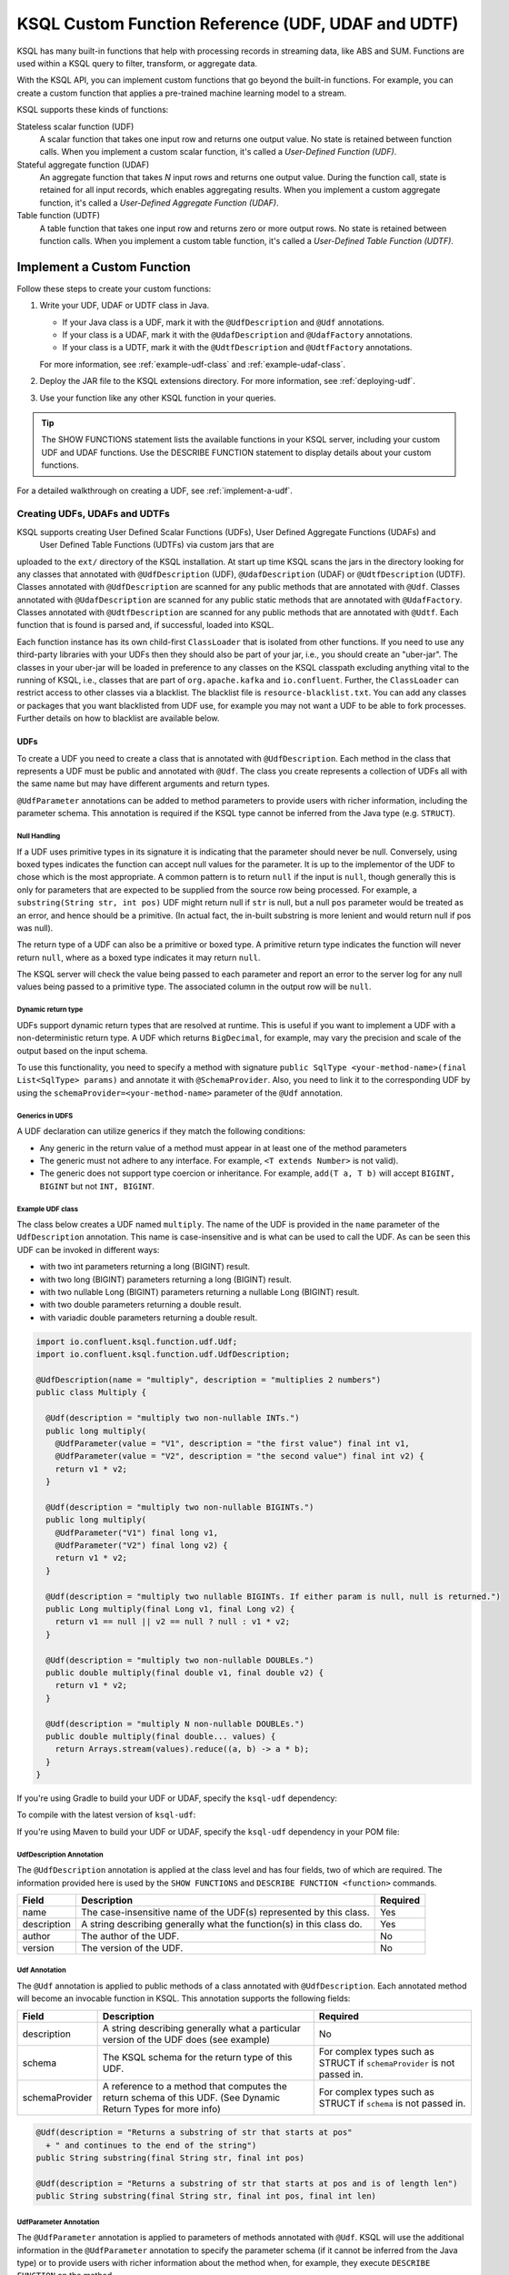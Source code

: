 .. _ksql-udfs:

KSQL Custom Function Reference (UDF, UDAF and UDTF)
===================================================

KSQL has many built-in functions that help with processing records in
streaming data, like ABS and SUM. Functions are used within a KSQL query
to filter, transform, or aggregate data.

With the KSQL API, you can implement custom functions that go beyond the
built-in functions. For example, you can create a custom function that applies
a pre-trained machine learning model to a stream.

KSQL supports these kinds of functions: 

Stateless scalar function (UDF)
    A scalar function that takes one input row and returns one output value.
    No state is retained between function calls. When you implement a custom
    scalar function, it's called a *User-Defined Function (UDF)*.

Stateful aggregate function (UDAF)
    An aggregate function that takes *N* input rows and returns one output value.
    During the function call, state is retained for all input records, which
    enables aggregating results. When you implement a custom aggregate function,
    it's called a *User-Defined Aggregate Function (UDAF)*.

Table function (UDTF)
    A table function that takes one input row and returns zero or more output rows.
    No state is retained between function calls. When you implement a custom
    table function, it's called a *User-Defined Table Function (UDTF)*.

Implement a Custom Function
*************************** 

Follow these steps to create your custom functions:

#. Write your UDF, UDAF or UDTF class in Java.

   * If your Java class is a UDF, mark it with the ``@UdfDescription`` and
     ``@Udf`` annotations.
   * If your class is a UDAF, mark it with the ``@UdafDescription`` and
     ``@UdafFactory`` annotations.
   * If your class is a UDTF, mark it with the ``@UdtfDescription`` and
     ``@UdtfFactory`` annotations.

   For more information, see :ref:`example-udf-class` and :ref:`example-udaf-class`. 

#. Deploy the JAR file to the KSQL extensions directory. For more information,
   see :ref:`deploying-udf`.
#. Use your function like any other KSQL function in your queries.

.. tip:: The SHOW FUNCTIONS statement lists the available functions in your
         KSQL server, including your custom UDF and UDAF functions. Use the
         DESCRIBE FUNCTION statement to display details about your custom functions.

For a detailed walkthrough on creating a UDF, see :ref:`implement-a-udf`.

==============================
Creating UDFs, UDAFs and UDTFs
==============================

KSQL supports creating User Defined Scalar Functions (UDFs), User Defined Aggregate Functions (UDAFs) and
 User Defined Table Functions (UDTFs) via custom jars that are
uploaded to the ``ext/`` directory of the KSQL installation.
At start up time KSQL scans the jars in the directory looking for any classes that annotated
with ``@UdfDescription`` (UDF), ``@UdafDescription`` (UDAF) or ``@UdtfDescription`` (UDTF).
Classes annotated with ``@UdfDescription`` are scanned for any public methods that are annotated
with ``@Udf``. Classes annotated with ``@UdafDescription`` are scanned for any public static methods
that are annotated with ``@UdafFactory``. Classes annotated with ``@UdtfDescription`` are scanned for any public methods
that are annotated with ``@Udtf``. Each function that is found is parsed and, if successful, loaded into KSQL.

Each function instance has its own child-first ``ClassLoader`` that is isolated from other functions. If you
need to use any third-party libraries with your UDFs then they should also be part of your jar, i.e.,
you should create an "uber-jar". The classes in your uber-jar will be loaded in preference to any
classes on the KSQL classpath excluding anything vital to the running of KSQL, i.e., classes that are
part of ``org.apache.kafka`` and ``io.confluent``. Further, the ``ClassLoader`` can restrict access
to other classes via a blacklist. The blacklist file is ``resource-blacklist.txt``. You can add
any classes or packages that you want blacklisted from UDF use, for example you may not
want a UDF to be able to fork processes. Further details on how to blacklist are available below.

UDFs
----

To create a UDF you need to create a class that is annotated with ``@UdfDescription``.
Each method in the class that represents a UDF must be public and annotated with ``@Udf``. The class
you create represents a collection of UDFs all with the same name but may have different
arguments and return types.

``@UdfParameter`` annotations can be added to method parameters to provide users with richer
information, including the parameter schema. This annotation is required if the KSQL type cannot
be inferred from the Java type (e.g. ``STRUCT``).


Null Handling
~~~~~~~~~~~~~

If a UDF uses primitive types in its signature it is indicating that the parameter should never be null.
Conversely, using boxed types indicates the function can accept null values for the parameter.
It is up to the implementor of the UDF to chose which is the most appropriate.
A common pattern is to return ``null`` if the input is ``null``, though generally this is only for
parameters that are expected to be supplied from the source row being processed. For example,
a ``substring(String str, int pos)`` UDF might return null if ``str`` is null, but a
null ``pos`` parameter would be treated as an error, and hence should be a primitive.
(In actual fact, the in-built substring is more lenient and would return null if pos was null).

The return type of a UDF can also be a primitive or boxed type. A primitive return type indicates
the function will never return ``null``, where as a boxed type indicates it may return ``null``.

The KSQL server will check the value being passed to each parameter and report an error to the server
log for any null values being passed to a primitive type. The associated column in the output row
will be ``null``.


Dynamic return type
~~~~~~~~~~~~~~~~~~~

UDFs support dynamic return types that are resolved at runtime. This is useful if you want to
implement a UDF with a non-deterministic return type. A UDF which returns ``BigDecimal``,
for example, may vary the precision and scale of the output based on the input schema.

To use this functionality, you need to specify a method with signature
``public SqlType <your-method-name>(final List<SqlType> params)`` and annotate it with ``@SchemaProvider``.
Also, you need to link it to the corresponding UDF by using the ``schemaProvider=<your-method-name>``
parameter of the ``@Udf`` annotation.


Generics in UDFS
~~~~~~~~~~~~~~~~

A UDF declaration can utilize generics if they match the following conditions:

- Any generic in the return value of a method must appear in at least one of the method parameters
- The generic must not adhere to any interface. For example, ``<T extends Number>`` is not valid).
- The generic does not support type coercion or inheritance. For example, ``add(T a, T b)`` will
  accept ``BIGINT, BIGINT`` but not ``INT, BIGINT``.

.. _example-udf-class:

Example UDF class
~~~~~~~~~~~~~~~~~

The class below creates a UDF named ``multiply``. The name of the UDF is provided in the ``name``
parameter of the ``UdfDescription`` annotation. This name is case-insensitive and is what can be
used to call the UDF. As can be seen this UDF can be invoked in different ways:

- with two int parameters returning a long (BIGINT) result.
- with two long (BIGINT) parameters returning a long (BIGINT) result.
- with two nullable Long (BIGINT) parameters returning a nullable Long (BIGINT) result.
- with two double parameters returning a double result.
- with variadic double parameters returning a double result.

.. code:: java

    import io.confluent.ksql.function.udf.Udf;
    import io.confluent.ksql.function.udf.UdfDescription;

    @UdfDescription(name = "multiply", description = "multiplies 2 numbers")
    public class Multiply {

      @Udf(description = "multiply two non-nullable INTs.")
      public long multiply(
        @UdfParameter(value = "V1", description = "the first value") final int v1,
        @UdfParameter(value = "V2", description = "the second value") final int v2) {
        return v1 * v2;
      }

      @Udf(description = "multiply two non-nullable BIGINTs.")
      public long multiply(
        @UdfParameter("V1") final long v1,
        @UdfParameter("V2") final long v2) {
        return v1 * v2;
      }

      @Udf(description = "multiply two nullable BIGINTs. If either param is null, null is returned.")
      public Long multiply(final Long v1, final Long v2) {
        return v1 == null || v2 == null ? null : v1 * v2;
      }

      @Udf(description = "multiply two non-nullable DOUBLEs.")
      public double multiply(final double v1, final double v2) {
        return v1 * v2;
      }

      @Udf(description = "multiply N non-nullable DOUBLEs.")
      public double multiply(final double... values) {
        return Arrays.stream(values).reduce((a, b) -> a * b);
      }
    }

If you're using Gradle to build your UDF or UDAF, specify the ``ksql-udf``
dependency: 

.. codewithvars:: bash

    compile 'io.confluent.ksql:ksql-udf:|release|'

To compile with the latest version of ``ksql-udf``:

.. codewithvars:: bash

    compile 'io.confluent.ksql:ksql-udf:+'

If you're using Maven to build your UDF or UDAF, specify the ``ksql-udf``
dependency in your POM file:

.. codewithvars:: xml

    <!-- Specify the repository for Confluent dependencies -->
        <repositories>
            <repository>
                <id>confluent</id>
                <url>http://packages.confluent.io/maven/</url>
            </repository>
        </repositories>

    <!-- Specify the ksql-udf dependency -->
    <dependencies>
        <dependency>
            <groupId>io.confluent.ksql</groupId>
            <artifactId>ksql-udf</artifactId>
            <version>|release|</version>
        </dependency>
    </dependencies>


UdfDescription Annotation
~~~~~~~~~~~~~~~~~~~~~~~~~
The ``@UdfDescription`` annotation is applied at the class level and has four fields, two of which are required.
The information provided here is used by the ``SHOW FUNCTIONS`` and ``DESCRIBE FUNCTION <function>`` commands.

+------------+------------------------------+---------+
| Field      | Description                  | Required|
+============+==============================+=========+
| name       | The case-insensitive name of | Yes     |
|            | the UDF(s)                   |         |
|            | represented by this class.   |         |
+------------+------------------------------+---------+
| description| A string describing generally| Yes     |
|            | what the function(s) in this |         |
|            | class do.                    |         |
+------------+------------------------------+---------+
| author     | The author of the UDF.       | No      |
+------------+------------------------------+---------+
| version    | The version of the UDF.      | No      |
+------------+------------------------------+---------+


Udf Annotation
~~~~~~~~~~~~~~

The ``@Udf`` annotation is applied to public methods of a class annotated with ``@UdfDescription``.
Each annotated method will become an invocable function in KSQL. This annotation supports the following
fields:

+---------------+------------------------------+------------------------+
| Field         | Description                  | Required               |
+===============+==============================+========================+
| description   | A string describing generally| No                     |
|               | what a particular version of |                        |
|               | the UDF does (see example)   |                        |
+---------------+------------------------------+------------------------+
| schema        | The KSQL schema for the      | For complex types      |
|               | return type of this UDF.     | such as STRUCT if      |
|               |                              | ``schemaProvider`` is  |
|               |                              | not passed in.         |
+---------------+------------------------------+------------------------+
| schemaProvider| A reference to a method that | For complex types      |
|               | computes the return schema of| such as STRUCT if      |
|               | this UDF. (See Dynamic Return| ``schema`` is not      |
|               | Types for more info)         | passed in.             |
+---------------+------------------------------+------------------------+

.. code:: java

    @Udf(description = "Returns a substring of str that starts at pos"
      + " and continues to the end of the string")
    public String substring(final String str, final int pos)

    @Udf(description = "Returns a substring of str that starts at pos and is of length len")
    public String substring(final String str, final int pos, final int len)

UdfParameter Annotation
~~~~~~~~~~~~~~~~~~~~~~~

The ``@UdfParameter`` annotation is applied to parameters of methods annotated with ``@Udf``. KSQL
will use the additional information in the ``@UdfParameter`` annotation to specify the parameter
schema (if it cannot be inferred from the Java type) or to provide users with richer information
about the method when, for example, they execute ``DESCRIBE FUNCTION`` on the method.

+------------+------------------------------+------------------------+
| Field      | Description                  | Required               |
+============+==============================+========================+
| value      | The case-insensitive name of | Required if the UDF JAR|
|            | the parameter                | was not compiled with  |
|            |                              | the ``-parameters``    |
|            |                              | javac argument.        |
+------------+------------------------------+------------------------+
| description| A string describing generally| No                     |
|            | what the parameter represents|                        |
+------------+------------------------------+------------------------+
| schema     | The KSQL schema for the      | For complex types      |
|            | parameter.                   | such as STRUCT         |
+------------+------------------------------+------------------------+

.. note:: If ``schema`` is supplied in the ``@UdfParameter`` annotation for a ``STRUCT`` it is
          considered "strict" - any inputs must match exactly, including order and names of the
          fields.

.. code:: java

    @Udf
    public String substring(
       @UdfParameter("str") final String str,
       @UdfParameter(value = "pos", description = "Starting position of the substring") final int pos)

    @Udf
    public boolean livesInRegion(
       @UdfParameter(value = "zipcode", description = "a US postal code") final String zipcode,
       @UdfParameter(schema = "STRUCT<ZIP STRING, NAME STRING>") final Struct employee)

If your Java8 class is compiled with the ``-parameters`` compiler flag, the name of the parameter
will be inferred from the method declaration.

Configurable UDF
~~~~~~~~~~~~~~~~

If the UDF class needs access to the KSQL server configuration it can implement
``org.apache.kafka.common.Configurable``, e.g.

.. code:: java

    @UdfDescription(name = "MyFirstUDF", description = "multiplies 2 numbers")
    public class SomeConfigurableUdf implements Configurable {
      private String someSetting = "a.default.value";

      @Override
      public void configure(final Map<String, ?> map) {
        this.someSetting = (String)map.get("ksql.functions.myfirstudf.some.setting");
      }

      ...
    }

For security reasons, only settings whose name is prefixed with
``ksql.functions.<lowercase-udfname>.`` or ``ksql.functions._global_.`` will be propagated to the
Udf.

.. _ksql-udafs:

UDAFs
-----
To create a UDAF you need to create a class that is annotated with ``@UdafDescription``.
Each method in the class that is used as a factory for creating an aggregation must be ``public static``,
be annotated with ``@UdafFactory``, and must return either ``Udaf`` or ``TableUdaf``. The class
you create represents a collection of UDAFs all with the same name but may have different
arguments and return types.

Both ``Udaf`` and ``TableUdaf`` are parameterized by three types: ``I`` is the input type of the
UDAF. ``A`` is the data type of the intermediate storage used to keep track of the state of the UDAF.
``O`` is the data type of the return value. Decoupling the data types of the state and
return value allows you to define UDAFs like average as we show in the example below. When creating
a UDAF, use the ``map`` method to provide the logic that transforms an intermediate aggregate value
to the returned value.


.. _example-udaf-class:

Example UDAF class
~~~~~~~~~~~~~~~~~~

The class below creates a UDAF named ``my_average``. The name of the UDAF is provided in the ``name``
parameter of the ``UdafDescription`` annotation. This name is case-insensitive and is what can be
used to call the UDAF.

The class provides three factories that return a ``TableUdaf``, one for each
of the input types Long, Integer and Double. Moreover, it provides a factory that returns a ``Udaf``
that does not support undo. Each method defines a different type for the
intermediate state based on the input type (``I``), which in this case is a STRUCT consisting of two
fields, the SUM of type ``I`` and the COUNT of type Long. To get the result of the UDAF, each method
implements a ``map`` function that returns the Double division of the accumulated SUM and COUNT.

The UDAF can be invoked in four ways:

- With a Long (BIGINT) column, returning the aggregated value as Double. Defines the schema for
  intermediate state type using the annotation parameter ``parameterSchema``.
  The return type is ``TableUdaf`` and therefore supports the ``undo`` operation.
- With an Integer column returning the aggregated value as Double. Likewise defines the schema of
  the Struct and supports undo.
- With a Double column, returning the aggregated value as Double. Likewise defines the schema of
  the Struct and supports undo.
- With a String (VARCHAR) column and an initializer that is a String (VARCHAR), returning the average
  String (VARCHAR) length as a Double.

.. code:: java

    @UdafDescription(name = "my_average", description = "Computes the average.")
    public class AverageUdaf {

      private static final String COUNT = "COUNT";
      private static final String SUM = "SUM";

      @UdafFactory(description = "Compute average of column with type Long.",
          aggregateSchema = "STRUCT<SUM bigint, COUNT bigint>")
      // Can be used with table aggregations
      public static TableUdaf<Long, Struct, Double> averageLong() {

        final Schema STRUCT_LONG = SchemaBuilder.struct().optional()
              .field(SUM, Schema.OPTIONAL_INT64_SCHEMA)
              .field(COUNT, Schema.OPTIONAL_INT64_SCHEMA)
              .build();

        return new TableUdaf<Long, Struct, Double>() {

          @Override
          public Struct initialize() {
            return new Struct(STRUCT_LONG).put(SUM, 0L).put(COUNT, 0L);
          }

          @Override
          public Struct aggregate(final Long newValue,
                                  final Struct aggregate) {

            if (newValue == null) {
              return aggregate;
            }
            return new Struct(STRUCT_LONG)
                .put(SUM, aggregate.getInt64(SUM) + newValue)
                .put(COUNT, aggregate.getInt64(COUNT) + 1);
          }

          @Override
          public Double map(final Struct aggregate) {
            final long count = aggregate.getInt64(COUNT);
            if (count == 0) {
              return 0.0;
            }
            return aggregate.getInt64(SUM) / ((double)count);
          }

          @Override
          public Struct merge(final Struct agg1,
                              final Struct agg2) {

            return new Struct(STRUCT_LONG)
                .put(SUM, agg1.getInt64(SUM) + agg2.getInt64(SUM))
                .put(COUNT, agg1.getInt64(COUNT) + agg2.getInt64(COUNT));
          }

          @Override
          public Struct undo(final Long valueToUndo,
                             final Struct aggregate) {

            return new Struct(STRUCT_LONG)
                .put(SUM, aggregate.getInt64(SUM) - valueToUndo)
                .put(COUNT, aggregate.getInt64(COUNT) - 1);
          }
        };
      }

      @UdafFactory(description = "Compute average of column with type Integer.",
          aggregateSchema = "STRUCT<SUM integer, COUNT bigint>")
      public static TableUdaf<Integer, Struct, Double> averageInt() {

        final Schema STRUCT_INT = SchemaBuilder.struct().optional()
              .field(SUM, Schema.OPTIONAL_INT32_SCHEMA)
              .field(COUNT, Schema.OPTIONAL_INT64_SCHEMA)
              .build();

        return new TableUdaf<Integer, Struct, Double>() {

          @Override
          public Struct initialize() {
            return new Struct(STRUCT_INT).put(SUM, 0).put(COUNT, 0L);
          }

          @Override
          public Struct aggregate(final Integer newValue,
                                  final Struct aggregate) {

            if (newValue == null) {
              return aggregate;
            }
            return new Struct(STRUCT_INT)
                .put(SUM, aggregate.getInt32(SUM) + newValue)
                .put(COUNT, aggregate.getInt64(COUNT) + 1);

          }

          @Override
          public Double map(final Struct aggregate) {
            final long count = aggregate.getInt64(COUNT);
            if (count == 0) {
              return 0.0;
            }
            return aggregate.getInt64(SUM) / ((double)count);
          }

          @Override
          public Struct merge(final Struct agg1,
                              final Struct agg2) {

            return new Struct(STRUCT_INT)
                .put(SUM, agg1.getInt32(SUM) + agg2.getInt64(SUM))
                .put(COUNT, agg1.getInt64(COUNT) + agg2.getInt64(COUNT));
          }

          @Override
          public Struct undo(final Integer valueToUndo,
                             final Struct aggregate) {

            return new Struct(STRUCT_INT)
                .put(SUM, aggregate.getInt32(SUM) - valueToUndo)
                .put(COUNT, aggregate.getInt64(COUNT) - 1);
          }
        };
      }

      @UdafFactory(description = "Compute average of column with type Double.",
          aggregateSchema = "STRUCT<SUM double, COUNT bigint>")
      public static TableUdaf<Double, Struct, Double> averageDouble() {

        final Schema STRUCT_DOUBLE = SchemaBuilder.struct().optional()
            .field(SUM, Schema.OPTIONAL_FLOAT64_SCHEMA)
            .field(COUNT, Schema.OPTIONAL_INT64_SCHEMA)
            .build();

        return new TableUdaf<Double, Struct, Double>() {

          @Override
          public Struct initialize() {
            return new Struct(STRUCT_DOUBLE).put(SUM, 0.0).put(COUNT, 0L);
          }

          @Override
          public Struct aggregate(final Double newValue,
                                  final Struct aggregate) {

            if (newValue == null) {
              return aggregate;
            }
            return new Struct(STRUCT_DOUBLE)
                .put(SUM, aggregate.getFloat64(SUM) + newValue)
                .put(COUNT, aggregate.getInt64(COUNT) + 1);

          }

          @Override
          public Double map(final Struct aggregate) {
            final long count = aggregate.getInt64(COUNT);
            if (count == 0) {
              return 0.0;
            }
            return aggregate.getFloat64(SUM) / ((double)count);
          }

          @Override
          public Struct merge(final Struct agg1,
                              final Struct agg2) {

            return new Struct(STRUCT_DOUBLE)
                .put(SUM, agg1.getFloat64(SUM) + agg2.getFloat64(SUM))
                .put(COUNT, agg1.getInt64(COUNT) + agg2.getInt64(COUNT));
          }

          @Override
          public Struct undo(final Double valueToUndo,
                             final Struct aggregate) {

            return new Struct(STRUCT_DOUBLE)
                .put(SUM, aggregate.getFloat64(SUM) - valueToUndo)
                .put(COUNT, aggregate.getInt64(COUNT) - 1);
          }
        };
      }

      // This method shows providing an initial value to an aggregated, i.e., it would be called
      // with my_average(col1, 'some_initial_value')
      @UdafFactory(description = "Compute average of length of strings",
          aggregateSchema = "STRUCT<SUM bigint, COUNT bigint>")
      public static Udaf<String, Struct, Double> averageStringLength(final String initialString) {

        final Schema STRUCT_LONG = SchemaBuilder.struct().optional()
              .field(SUM, Schema.OPTIONAL_INT64_SCHEMA)
              .field(COUNT, Schema.OPTIONAL_INT64_SCHEMA)
              .build();

        return new Udaf<String, Struct, Double>() {

          @Override
          public Struct initialize() {
            return new Struct(STRUCT_LONG).put(SUM, (long) initialString.length()).put(COUNT, 1L);
          }

          @Override
          public Struct aggregate(final String newValue,
                                  final Struct aggregate) {

            if (newValue == null) {
              return aggregate;
            }
            return new Struct(STRUCT_LONG)
                .put(SUM, aggregate.getInt64(SUM) + newValue.length())
                .put(COUNT, aggregate.getInt64(COUNT) + 1);
          }

          @Override
          public Double map(final Struct aggregate) {
            final long count = aggregate.getInt64(COUNT);
            if (count == 0) {
              return 0.0;
            }
            return aggregate.getInt64(SUM) / ((double)count);
          }

          @Override
          public Struct merge(final Struct agg1,
                              final Struct agg2) {

            return new Struct(STRUCT_LONG)
                .put(SUM, agg1.getInt64(SUM) + agg2.getInt64(SUM))
                .put(COUNT, agg1.getInt64(COUNT) + agg2.getInt64(COUNT));
          }
        };
      }
    }

UdafDescription Annotation
~~~~~~~~~~~~~~~~~~~~~~~~~~
The ``@UdafDescription`` annotation is applied at the class level and has four fields, two of which are required.
The information provided here is used by the ``SHOW FUNCTIONS`` and ``DESCRIBE FUNCTION <function>`` commands.

+------------+------------------------------+---------+
| Field      | Description                  | Required|
+============+==============================+=========+
| name       | The case-insensitive name of | Yes     |
|            | the UDAF(s)                  |         |
|            | represented by this class.   |         |
+------------+------------------------------+---------+
| description| A string describing generally| Yes     |
|            | what the function(s) in this |         |
|            | class do.                    |         |
+------------+------------------------------+---------+
| author     | The author of the UDF.       | No      |
+------------+------------------------------+---------+
| version    | The version of the UDF.      | No      |
+------------+------------------------------+---------+


UdafFactory Annotation
~~~~~~~~~~~~~~~~~~~~~~

The ``@UdafFactory`` annotation is applied to public static methods of a class annotated with ``@UdafDescription``.
The method must return either ``Udaf``, or, if it supports table aggregations, ``TableUdaf``.
Each annotated method is a factory for an invocable aggregate function in KSQL. The annotation supports
the following fields:

+-----------------+------------------------------+------------------------+
| Field           | Description                  | Required               |
+=================+==============================+========================+
| description     | A string describing generally| Yes                    |
|                 | what the function(s) in this |                        |
|                 | class do.                    |                        |
+-----------------+------------------------------+------------------------+
| paramSchema     | The KSQL schema for the input| For complex types      |
|                 | parameter.                   | such as STRUCT         |
+-----------------+------------------------------+------------------------+
| aggregateSchema | The KSQL schema for the      | For complex types      |
|                 | intermediate state.          | such as STRUCT         |
+-----------------+------------------------------+------------------------+
| returnSchema    | The KSQL schema for the      | For complex types      |
|                 | return value.                | such as STRUCT         |
+-----------------+------------------------------+------------------------+

.. note:: If ``paramSchema`` , ``aggregateSchema``  or ``returnSchema`` is supplied in the ``@UdfParameter`` annotation for
          a ``STRUCT`` it is considered "strict" - any inputs must match exactly, including order
          and names of the fields.

You can use this to better describe what a particular version of the UDF does, for example:

.. code:: java

    @UdafFactory(description = "Compute average of column with type Long.",
              aggregateSchema = "STRUCT<SUM bigint, COUNT bigint>")
    public static TableUdaf<Long, Struct, Double> averageLong(){...}

    @@UdafFactory(description = "Compute average of length of strings",
               aggregateSchema = "STRUCT<SUM bigint, COUNT bigint>")
    public static Udaf<String, Struct, Double> averageStringLength(final String initialString){...}



===============
Supported Types
===============

The types supported by UDFs are currently limited to:

+--------------+------------------+
|  Java Type   | KSQL Type        |
+==============+==================+
| int          | INTEGER          |
+--------------+------------------+
| Integer      | INTEGER          |
+--------------+------------------+
| boolean      | BOOLEAN          |
+--------------+------------------+
| Boolean      | BOOLEAN          |
+--------------+------------------+
| long         | BIGINT           |
+--------------+------------------+
| Long         | BIGINT           |
+--------------+------------------+
| double       | DOUBLE           |
+--------------+------------------+
| Double       | DOUBLE           |
+--------------+------------------+
| String       | VARCHAR          |
+--------------+------------------+
| List         | ARRAY            |
+--------------+------------------+
| Map          | MAP              |
+--------------+------------------+
| Struct       | STRUCT           |
+--------------+------------------+

.. _deploying-udf:

=========
Deploying
=========

To deploy your user defined functions you need to create a jar containing all of the classes required by the functions.
If you depend on third-party libraries then this should be an uber-jar containing those libraries.
Once the jar is created you need to deploy it to each KSQL server instance. The jar should be copied
to the ``ext/`` directory that is part of the KSQL distribution. The ``ext/`` directory can be configured
via the ``ksql.extension.dir``.

The jars in the ``ext/`` directory are only scanned at start-up, so you will need to restart your
KSQL server instances to pick up new UD(A)Fs.

It is important to ensure that you deploy the custom jars to each server instance. Failure to do so
will result in errors when processing any statements that try to use these functions. The errors
may go unnoticed in the KSQL CLI if the KSQL server instance it is connected to has the jar installed,
but one or more other KSQL servers don't have it installed. In these cases the errors will appear
in the KSQL server log (ksql.log) . The error would look something like:

::

    [2018-07-04 12:37:28,602] ERROR Failed to handle: Command{statement='create stream pageviews_ts as select tostring(viewtime) from pageviews;', overwriteProperties={}} (io.confluent.ksql.rest.server.computation.StatementExecutor:210)
    io.confluent.ksql.util.KsqlException: Can't find any functions with the name 'TOSTRING'


The servers that don't have the jars will not process any queries using
the custom UD(A)Fs. Processing will continue, but it will be restricted to only the servers with the
correct jars installed.


=====
Usage
=====

Once your functions are deployed you can call them in the same way you would invoke any of the KSQL
built-in functions. The function names are case-insensitive. For example, using the ``multiply`` example above:

.. code:: sql

    CREATE STREAM number_stream (int1 INT, int2 INT, long1 BIGINT, long2 BIGINT)
      WITH (VALUE_FORMAT = 'JSON', KAFKA_TOPIC = 'numbers');

    SELECT multiply(int1, int2), MULTIPLY(long1, long2) FROM number_stream EMIT CHANGES;



==================================
KSQL Custom Functions and Security
==================================

Blacklisting
------------

In some deployment environments it may be necessary to restrict the classes that UD(A)Fs have access
to as they may represent a security risk. To reduce the attack surface of KSQL UD(A)Fs you can optionally
blacklist classes and packages such that they can't be used from a UD(A)F. There is an example
blacklist that is found in the file ``resource-blacklist.txt`` that is in the ``ext/`` directory.
All the entries in it are commented out, but it demonstrates how you can use the blacklist.

This file contains an entry per line, where each line is a class or package that should be blacklisted.
The matching of the names is based on a regular expression, so if you have an entry, ``java.lang.Process``

::

    java.lang.Process

This would match any paths that begin with java.lang.Process, i.e., java.lang.Process, java.lang.ProcessBuilder etc.

If you want to blacklist a single class, i.e., ``java.lang.Compiler``, then you would add:

::

    java.lang.Compiler$

Any blank lines or lines beginning with ``#`` are ignored. If the file is not present, or is empty, then
no classes are blacklisted.

Security Manager
----------------

By default KSQL installs a simple java security manager for UD(A)F execution. The security manager
blocks attempts by any functions to fork processes from the KSQL server. It also prevents them from
calling ``System.exit(..)``.

The security manager can be disabled by setting ``ksql.udf.enable.security.manager`` to false.

Disabling KSQL Custom Functions
-------------------------------

You can disable the loading of all UDFs in the ``ext/`` directory by setting ``ksql.udfs.enabled`` to
``false``. By default they are enabled.


=================
Metric Collection
=================

Metric collection can be enabled by setting the config ``ksql.udf.collect.metrics`` to ``true``.
This defaults to ``false`` and is generally not recommended for production usage as metrics
will be collected on each invocation and will introduce some overhead to processing time.

